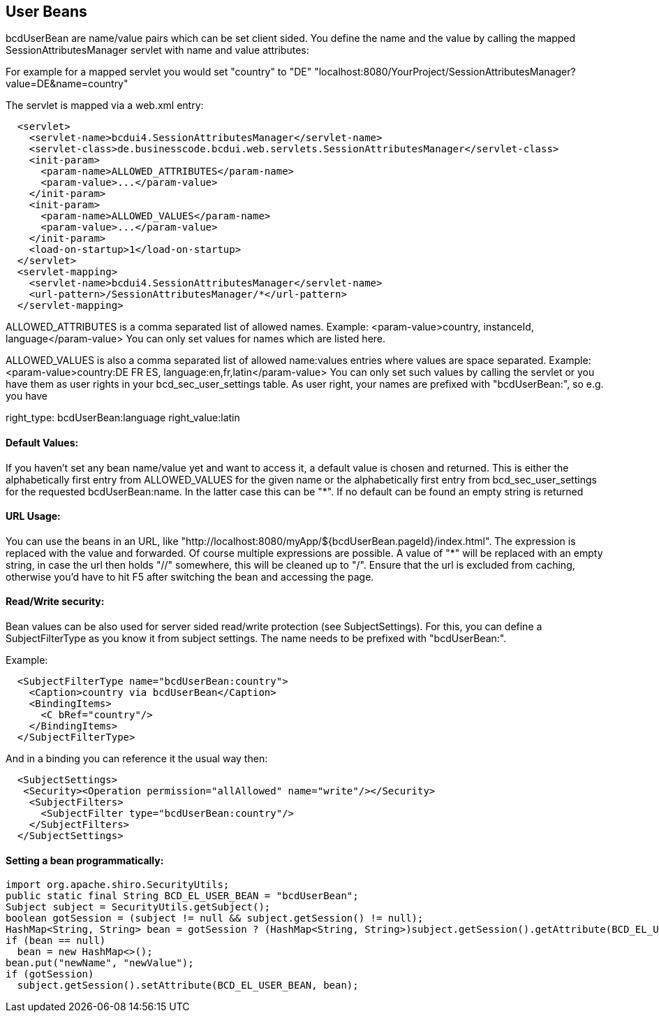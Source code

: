 [[UserBeans]]
== User Beans

bcdUserBean are name/value pairs which can be set client sided. You define the name and the value by calling the mapped
SessionAttributesManager servlet with name and value attributes:

For example for a mapped servlet you would set "country" to "DE"
"localhost:8080/YourProject/SessionAttributesManager?value=DE&name=country"

The servlet is mapped via a web.xml entry:
[source,xml]
  <servlet>
    <servlet-name>bcdui4.SessionAttributesManager</servlet-name>
    <servlet-class>de.businesscode.bcdui.web.servlets.SessionAttributesManager</servlet-class>
    <init-param>
      <param-name>ALLOWED_ATTRIBUTES</param-name>
      <param-value>...</param-value>
    </init-param>
    <init-param>
      <param-name>ALLOWED_VALUES</param-name>
      <param-value>...</param-value>
    </init-param>
    <load-on-startup>1</load-on-startup>
  </servlet>
  <servlet-mapping>
    <servlet-name>bcdui4.SessionAttributesManager</servlet-name>
    <url-pattern>/SessionAttributesManager/*</url-pattern>
  </servlet-mapping>

ALLOWED_ATTRIBUTES is a comma separated list of allowed names.
Example: <param-value>country, instanceId, language</param-value>
You can only set values for names which are listed here.

ALLOWED_VALUES is also a comma separated list of allowed name:values entries where values are space separated.
Example: <param-value>country:DE FR ES, language:en,fr,latin</param-value>
You can only set such values by calling the servlet or you have them as user rights in your bcd_sec_user_settings
table. As user right, your names are prefixed with "bcdUserBean:", so e.g. you have

right_type: bcdUserBean:language right_value:latin


==== Default Values:

If you haven't set any bean name/value yet and want to access it, a default value is chosen and returned.
This is either the alphabetically first entry from ALLOWED_VALUES for the given name or the alphabetically first entry
from bcd_sec_user_settings for the requested bcdUserBean:name. In the latter case this can be "*". If no default can
be found an empty string is returned


==== URL Usage:

You can use the beans in an URL, like "http://localhost:8080/myApp/${bcdUserBean.pageId}/index.html". The expression is
replaced with the value and forwarded. Of course multiple expressions are possible. A value of "*" will be replaced with
an empty string, in case the url then holds "//" somewhere, this will be cleaned up to "/".
Ensure that the url is excluded from caching, otherwise you'd have to hit F5 after switching the bean and accessing
the page.


==== Read/Write security:

Bean values can be also used for server sided read/write protection (see SubjectSettings). For this, you can define
a SubjectFilterType as you know it from subject settings. The name needs to be prefixed with "bcdUserBean:".

Example:

[source,xml]
  <SubjectFilterType name="bcdUserBean:country">
    <Caption>country via bcdUserBean</Caption>
    <BindingItems>
      <C bRef="country"/>
    </BindingItems>
  </SubjectFilterType>

And in a binding you can reference it the usual way then:

[source,xml]
  <SubjectSettings>
   <Security><Operation permission="allAllowed" name="write"/></Security>
    <SubjectFilters>
      <SubjectFilter type="bcdUserBean:country"/>
    </SubjectFilters>
  </SubjectSettings>


==== Setting a bean programmatically:

[source,java]
import org.apache.shiro.SecurityUtils;
public static final String BCD_EL_USER_BEAN = "bcdUserBean";
Subject subject = SecurityUtils.getSubject();
boolean gotSession = (subject != null && subject.getSession() != null);
HashMap<String, String> bean = gotSession ? (HashMap<String, String>)subject.getSession().getAttribute(BCD_EL_USER_BEAN) : null;
if (bean == null)
  bean = new HashMap<>();
bean.put("newName", "newValue");
if (gotSession)
  subject.getSession().setAttribute(BCD_EL_USER_BEAN, bean);
